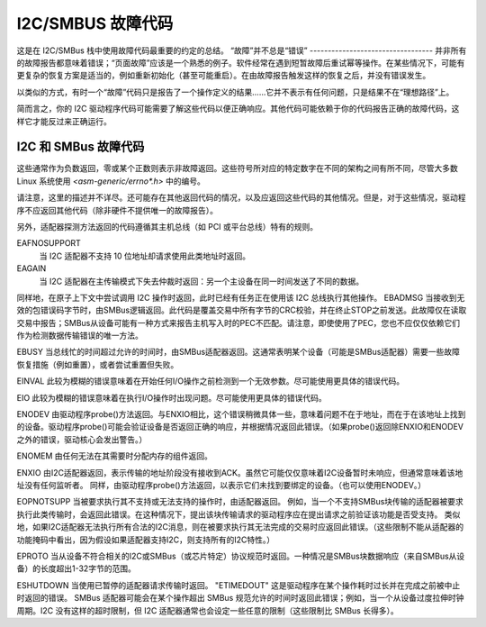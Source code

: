 I2C/SMBUS 故障代码
=====================

这是在 I2C/SMBus 栈中使用故障代码最重要的约定的总结。
“故障”并不总是“错误”
----------------------------------
并非所有的故障报告都意味着错误；“页面故障”应该是一个熟悉的例子。软件经常在遇到短暂故障后重试幂等操作。在某些情况下，可能有更复杂的恢复方案是适当的，例如重新初始化（甚至可能重启）。在由故障报告触发这样的恢复之后，并没有错误发生。

以类似的方式，有时一个“故障”代码只是报告了一个操作定义的结果……它并不表示有任何问题，只是结果不在“理想路径”上。

简而言之，你的 I2C 驱动程序代码可能需要了解这些代码以便正确响应。其他代码可能依赖于你的代码报告正确的故障代码，这样它才能反过来正确运行。

I2C 和 SMBus 故障代码
-------------------------
这些通常作为负数返回，零或某个正数则表示非故障返回。这些符号所对应的特定数字在不同的架构之间有所不同，尽管大多数 Linux 系统使用 `<asm-generic/errno*.h>` 中的编号。

请注意，这里的描述并不详尽。还可能存在其他返回代码的情况，以及应返回这些代码的其他情况。但是，对于这些情况，驱动程序不应返回其他代码（除非硬件不提供唯一的故障报告）。

另外，适配器探测方法返回的代码遵循其主机总线（如 PCI 或平台总线）特有的规则。

EAFNOSUPPORT
	当 I2C 适配器不支持 10 位地址却请求使用此类地址时返回。

EAGAIN
	当 I2C 适配器在主传输模式下失去仲裁时返回：另一个主设备在同一时间发送了不同的数据。

同样地，在原子上下文中尝试调用 I2C 操作时返回，此时已经有任务正在使用该 I2C 总线执行其他操作。
EBADMSG  
当接收到无效的包错误码字节时，由SMBus逻辑返回。此代码是覆盖交易中所有字节的CRC校验，并在终止STOP之前发送。此故障仅在读取交易中报告；SMBus从设备可能有一种方式来报告主机写入时的PEC不匹配。请注意，即使使用了PEC，您也不应仅仅依赖它们作为检测数据传输错误的唯一方法。

EBUSY  
当总线忙的时间超过允许的时间时，由SMBus适配器返回。这通常表明某个设备（可能是SMBus适配器）需要一些故障恢复措施（例如重置），或者尝试重置但失败。

EINVAL  
此较为模糊的错误意味着在开始任何I/O操作之前检测到一个无效参数。尽可能使用更具体的错误代码。

EIO  
此较为模糊的错误意味着在执行I/O操作时出现问题。尽可能使用更具体的错误代码。

ENODEV  
由驱动程序probe()方法返回。与ENXIO相比，这个错误稍微具体一些，意味着问题不在于地址，而在于在该地址上找到的设备。驱动程序probe()可能会验证设备是否返回正确的响应，并根据情况返回此错误。（如果probe()返回除ENXIO和ENODEV之外的错误，驱动核心会发出警告。）

ENOMEM  
由任何无法在其需要时分配内存的组件返回。

ENXIO  
由I2C适配器返回，表示传输的地址阶段没有接收到ACK。虽然它可能仅仅意味着I2C设备暂时未响应，但通常意味着该地址没有任何监听者。
同样，由驱动程序probe()方法返回，以表示它们未找到要绑定的设备。（也可以使用ENODEV。）

EOPNOTSUPP  
当被要求执行其不支持或无法支持的操作时，由适配器返回。
例如，当一个不支持SMBus块传输的适配器被要求执行此类传输时，会返回此错误。在这种情况下，提出该块传输请求的驱动程序应在提出请求之前验证该功能是否受支持。
类似地，如果I2C适配器无法执行所有合法的I2C消息，则在被要求执行其无法完成的交易时应返回此错误。（这些限制不能从适配器的功能掩码中看出，因为假设如果适配器支持I2C，则支持所有的I2C特性。）

EPROTO  
当从设备不符合相关的I2C或SMBus（或芯片特定）协议规范时返回。一种情况是SMBus块数据响应（来自SMBus从设备）的长度超出1-32字节的范围。

ESHUTDOWN  
当使用已暂停的适配器请求传输时返回。
"ETIMEDOUT"
这是驱动程序在某个操作耗时过长并在完成之前被中止时返回的错误。
SMBus 适配器可能会在某个操作超出 SMBus 规范允许的时间时返回此错误；例如，当一个从设备过度拉伸时钟周期。I2C 没有这样的超时限制，但 I2C 适配器通常也会设定一些任意的限制（这些限制比 SMBus 长得多）。
